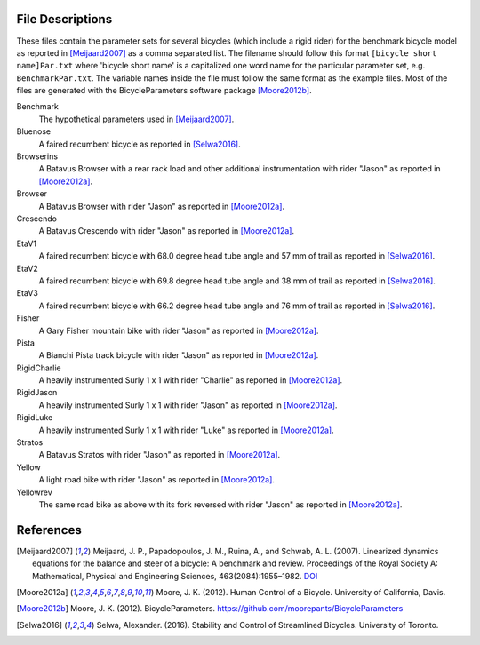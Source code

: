 File Descriptions
=================

These files contain the parameter sets for several bicycles (which include a
rigid rider) for the benchmark bicycle model as reported in [Meijaard2007]_ as
a comma separated list. The filename should follow this format ``[bicycle short
name]Par.txt`` where 'bicycle short name' is a capitalized one word name for
the particular parameter set, e.g. ``BenchmarkPar.txt``. The variable names
inside the file must follow the same format as the example files. Most of the
files are generated with the BicycleParameters software package [Moore2012b]_.

Benchmark
  The hypothetical parameters used in [Meijaard2007]_.
Bluenose
  A faired recumbent bicycle as reported in [Selwa2016]_.
Browserins
  A Batavus Browser with a rear rack load and other additional instrumentation
  with rider "Jason" as reported in [Moore2012a]_.
Browser
  A Batavus Browser with rider "Jason" as reported in [Moore2012a]_.
Crescendo
  A Batavus Crescendo with rider "Jason" as reported in [Moore2012a]_.
EtaV1
  A faired recumbent bicycle with 68.0 degree head tube angle and 57 mm of
  trail as reported in [Selwa2016]_.
EtaV2
  A faired recumbent bicycle with 69.8 degree head tube angle and 38 mm of
  trail as reported in [Selwa2016]_.
EtaV3
  A faired recumbent bicycle with 66.2 degree head tube angle and 76 mm of
  trail as reported in [Selwa2016]_.
Fisher
  A Gary Fisher mountain bike with rider "Jason" as reported in [Moore2012a]_.
Pista
  A Bianchi Pista track bicycle with rider "Jason" as reported in
  [Moore2012a]_.
RigidCharlie
  A heavily instrumented Surly 1 x 1 with rider "Charlie" as reported in
  [Moore2012a]_.
RigidJason
  A heavily instrumented Surly 1 x 1 with rider "Jason" as reported in
  [Moore2012a]_.
RigidLuke
  A heavily instrumented Surly 1 x 1 with rider "Luke" as reported in
  [Moore2012a]_.
Stratos
  A Batavus Stratos with rider "Jason" as reported in [Moore2012a]_.
Yellow
  A light road bike with rider "Jason" as reported in [Moore2012a]_.
Yellowrev
  The same road bike as above with its fork reversed with rider "Jason" as
  reported in [Moore2012a]_.

References
==========

.. [Meijaard2007] Meijaard, J. P., Papadopoulos, J. M., Ruina, A., and Schwab,
   A. L. (2007).  Linearized dynamics equations for the balance and steer of a
   bicycle: A benchmark and review. Proceedings of the Royal Society A:
   Mathematical, Physical and Engineering Sciences, 463(2084):1955–1982.
   `DOI <http://dx.doi.org/10.1098/rspa.2007.1857>`_
.. [Moore2012a] Moore, J. K. (2012). Human Control of a Bicycle. University of
   California, Davis.
.. [Moore2012b]  Moore, J. K. (2012). BicycleParameters.
   https://github.com/moorepants/BicycleParameters
.. [Selwa2016] Selwa, Alexander. (2016). Stability and Control of Streamlined
   Bicycles. University of Toronto.
